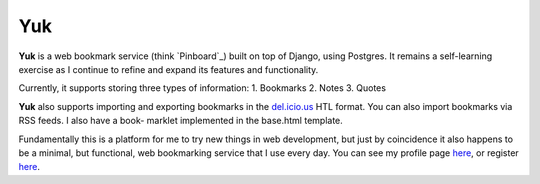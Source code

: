====
Yuk
====

**Yuk** is a web bookmark service (think `Pinboard`_) built on top of Django, 
using Postgres. It remains a self-learning exercise as I continue to refine and
expand its features and functionality.

Currently, it supports storing three types of information: 
1. Bookmarks
2. Notes
3. Quotes

**Yuk** also supports importing and exporting bookmarks in the `del.icio.us`_
HTL format. You can also import bookmarks via RSS feeds. I also have a book-
marklet implemented in the base.html template.

Fundamentally this is a platform for me to try new things in web development,
but just by coincidence it also happens to be a minimal, but functional,
web bookmarking service that I use every day. You can see my profile page
`here <http://yukmarks.com/u:matt>`_, or register `here <http://yukmarks.com>`_.

.. _Pinboard.in: http://pinboard.in
.. _del.icio.us: http://del.icio.us

